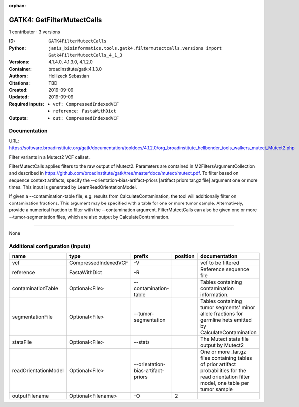 :orphan:

GATK4: GetFilterMutectCalls
====================================================

1 contributor · 3 versions

:ID: ``GATK4FilterMutectCalls``
:Python: ``janis_bioinformatics.tools.gatk4.filtermutectcalls.versions import Gatk4FilterMutectCalls_4_1_3``
:Versions: 4.1.4.0, 4.1.3.0, 4.1.2.0
:Container: broadinstitute/gatk:4.1.3.0
:Authors: Hollizeck Sebastian
:Citations: TBD
:Created: 2019-09-09
:Updated: 2019-09-09
:Required inputs:
   - ``vcf: CompressedIndexedVCF``

   - ``reference: FastaWithDict``
:Outputs: 
   - ``out: CompressedIndexedVCF``

Documentation
-------------

URL: `https://software.broadinstitute.org/gatk/documentation/tooldocs/4.1.2.0/org_broadinstitute_hellbender_tools_walkers_mutect_Mutect2.php <https://software.broadinstitute.org/gatk/documentation/tooldocs/4.1.2.0/org_broadinstitute_hellbender_tools_walkers_mutect_Mutect2.php>`_

Filter variants in a Mutect2 VCF callset.

FilterMutectCalls applies filters to the raw output of Mutect2. Parameters are contained in M2FiltersArgumentCollection and described in https://github.com/broadinstitute/gatk/tree/master/docs/mutect/mutect.pdf. To filter based on sequence context artifacts, specify the --orientation-bias-artifact-priors [artifact priors tar.gz file] argument one or more times. This input is generated by LearnReadOrientationModel.

If given a --contamination-table file, e.g. results from CalculateContamination, the tool will additionally filter on contamination fractions. This argument may be specified with a table for one or more tumor sample. Alternatively, provide a numerical fraction to filter with the --contamination argument. FilterMutectCalls can also be given one or more --tumor-segmentation files, which are also output by CalculateContamination.

------

None

Additional configuration (inputs)
---------------------------------

====================  ====================  ==================================  ==========  =============================================================================================================================================
name                  type                  prefix                                position  documentation
====================  ====================  ==================================  ==========  =============================================================================================================================================
vcf                   CompressedIndexedVCF  -V                                              vcf to be filtered
reference             FastaWithDict         -R                                              Reference sequence file
contaminationTable    Optional<File>        --contamination-table                           Tables containing contamination information.
segmentationFile      Optional<File>        --tumor-segmentation                            Tables containing tumor segments' minor allele fractions for germline hets emitted by CalculateContamination
statsFile             Optional<File>        --stats                                         The Mutect stats file output by Mutect2
readOrientationModel  Optional<File>        --orientation-bias-artifact-priors              One or more .tar.gz files containing tables of prior artifact probabilities for the read orientation filter model, one table per tumor sample
outputFilename        Optional<Filename>    -O                                           2
====================  ====================  ==================================  ==========  =============================================================================================================================================

